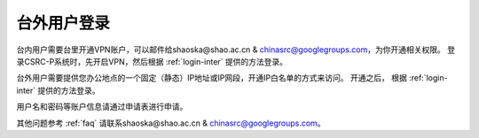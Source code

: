 .. _login-outer:

################
台外用户登录
################


台内用户需要台里开通VPN账户，可以邮件给shaoska@shao.ac.cn & chinasrc@googlegroups.com，为你开通相关权限。
登录CSRC-P系统时，先开启VPN，然后根据 :ref:`login-inter` 提供的方法登录。

台外用户需要提供您办公地点的一个固定（静态）IP地址或IP网段，开通IP白名单的方式来访问。
开通之后， 根据 :ref:`login-inter` 提供的方法登录。
  
用户名和密码等账户信息请通过申请表进行申请。

其他问题参考 :ref:`faq` 请联系shaoska@shao.ac.cn & chinasrc@googlegroups.com。
